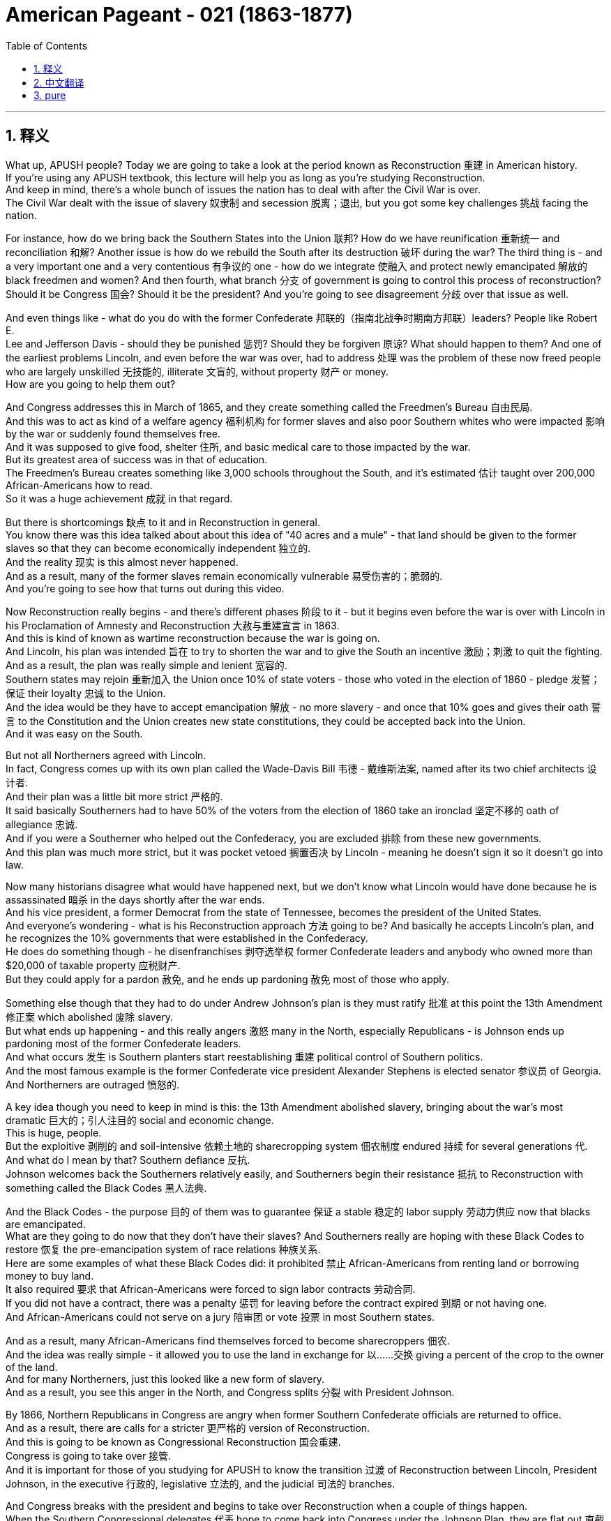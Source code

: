 
= American Pageant - 021 (1863-1877)
:toc: left
:toclevels: 3
:sectnums:
:stylesheet: ../../../myAdocCss.css

'''

== 释义

What up, APUSH people? Today we are going to take a look at the period known as Reconstruction 重建 in American history. + 
 If you're using any APUSH textbook, this lecture will help you as long as you're studying Reconstruction. + 
 And keep in mind, there's a whole bunch of issues the nation has to deal with after the Civil War is over. + 
 The Civil War dealt with the issue of slavery 奴隶制 and secession 脱离；退出, but you got some key challenges 挑战 facing the nation. + 


For instance, how do we bring back the Southern States into the Union 联邦? How do we have reunification 重新统一 and reconciliation 和解? Another issue is how do we rebuild the South after its destruction 破坏 during the war? The third thing is - and a very important one and a very contentious 有争议的 one - how do we integrate 使融入 and protect newly emancipated 解放的 black freedmen and women? And then fourth, what branch 分支 of government is going to control this process of reconstruction? Should it be Congress 国会? Should it be the president? And you're going to see disagreement 分歧 over that issue as well. + 


And even things like - what do you do with the former Confederate 邦联的（指南北战争时期南方邦联）leaders? People like Robert E. + 
 Lee and Jefferson Davis - should they be punished 惩罚? Should they be forgiven 原谅? What should happen to them? And one of the earliest problems Lincoln, and even before the war was over, had to address 处理 was the problem of these now freed people who are largely unskilled 无技能的, illiterate 文盲的, without property 财产 or money. + 
 How are you going to help them out?

And Congress addresses this in March of 1865, and they create something called the Freedmen's Bureau 自由民局. + 
 And this was to act as kind of a welfare agency 福利机构 for former slaves and also poor Southern whites who were impacted 影响 by the war or suddenly found themselves free. + 
 And it was supposed to give food, shelter 住所, and basic medical care to those impacted by the war. + 
 But its greatest area of success was in that of education. + 
 The Freedmen's Bureau creates something like 3,000 schools throughout the South, and it's estimated 估计 taught over 200,000 African-Americans how to read. + 
 So it was a huge achievement 成就 in that regard. + 


But there is shortcomings 缺点 to it and in Reconstruction in general. + 
 You know there was this idea talked about about this idea of "40 acres and a mule" - that land should be given to the former slaves so that they can become economically independent 独立的. + 
 And the reality 现实 is this almost never happened. + 
 And as a result, many of the former slaves remain economically vulnerable 易受伤害的；脆弱的. + 
 And you're going to see how that turns out during this video. + 


Now Reconstruction really begins - and there's different phases 阶段 to it - but it begins even before the war is over with Lincoln in his Proclamation of Amnesty and Reconstruction 大赦与重建宣言 in 1863. + 
 And this is kind of known as wartime reconstruction because the war is going on. + 
 And Lincoln, his plan was intended 旨在 to try to shorten the war and to give the South an incentive 激励；刺激 to quit the fighting. + 
 And as a result, the plan was really simple and lenient 宽容的. + 
 Southern states may rejoin 重新加入 the Union once 10% of state voters - those who voted in the election of 1860 - pledge 发誓；保证 their loyalty 忠诚 to the Union. + 
 And the idea would be they have to accept emancipation 解放 - no more slavery - and once that 10% goes and gives their oath 誓言 to the Constitution and the Union creates new state constitutions, they could be accepted back into the Union. + 
 And it was easy on the South. + 


But not all Northerners agreed with Lincoln. + 
 In fact, Congress comes up with its own plan called the Wade-Davis Bill 韦德 - 戴维斯法案, named after its two chief architects 设计者. + 
 And their plan was a little bit more strict 严格的. + 
 It said basically Southerners had to have 50% of the voters from the election of 1860 take an ironclad 坚定不移的 oath of allegiance 忠诚. + 
 And if you were a Southerner who helped out the Confederacy, you are excluded 排除 from these new governments. + 
 And this plan was much more strict, but it was pocket vetoed 搁置否决 by Lincoln - meaning he doesn't sign it so it doesn't go into law. + 


Now many historians disagree what would have happened next, but we don't know what Lincoln would have done because he is assassinated 暗杀 in the days shortly after the war ends. + 
 And his vice president, a former Democrat from the state of Tennessee, becomes the president of the United States. + 
 And everyone's wondering - what is his Reconstruction approach 方法 going to be? And basically he accepts Lincoln's plan, and he recognizes the 10% governments that were established in the Confederacy. + 
 He does do something though - he disenfranchises 剥夺选举权 former Confederate leaders and anybody who owned more than $20,000 of taxable property 应税财产. + 
 But they could apply for a pardon 赦免, and he ends up pardoning 赦免 most of those who apply. + 


Something else though that they had to do under Andrew Johnson's plan is they must ratify 批准 at this point the 13th Amendment 修正案 which abolished 废除 slavery. + 
 But what ends up happening - and this really angers 激怒 many in the North, especially Republicans - is Johnson ends up pardoning most of the former Confederate leaders. + 
 And what occurs 发生 is Southern planters start reestablishing 重建 political control of Southern politics. + 
 And the most famous example is the former Confederate vice president Alexander Stephens is elected senator 参议员 of Georgia. + 
 And Northerners are outraged 愤怒的. + 


A key idea though you need to keep in mind is this: the 13th Amendment abolished slavery, bringing about the war's most dramatic 巨大的；引人注目的 social and economic change. + 
 This is huge, people. + 
 But the exploitive 剥削的 and soil-intensive 依赖土地的 sharecropping system 佃农制度 endured 持续 for several generations 代. + 
 And what do I mean by that? Southern defiance 反抗. + 
 Johnson welcomes back the Southerners relatively easily, and Southerners begin their resistance 抵抗 to Reconstruction with something called the Black Codes 黑人法典. + 


And the Black Codes - the purpose 目的 of them was to guarantee 保证 a stable 稳定的 labor supply 劳动力供应 now that blacks are emancipated. + 
 What are they going to do now that they don't have their slaves? And Southerners really are hoping with these Black Codes to restore 恢复 the pre-emancipation system of race relations 种族关系. + 
 Here are some examples of what these Black Codes did: it prohibited 禁止 African-Americans from renting land or borrowing money to buy land. + 
 It also required 要求 that African-Americans were forced to sign labor contracts 劳动合同. + 
 If you did not have a contract, there was a penalty 惩罚 for leaving before the contract expired 到期 or not having one. + 
 And African-Americans could not serve on a jury 陪审团 or vote 投票 in most Southern states. + 


And as a result, many African-Americans find themselves forced to become sharecroppers 佃农. + 
 And the idea was really simple - it allowed you to use the land in exchange for 以……交换 giving a percent of the crop to the owner of the land. + 
 And for many Northerners, just this looked like a new form of slavery. + 
 And as a result, you see this anger in the North, and Congress splits 分裂 with President Johnson. + 


By 1866, Northern Republicans in Congress are angry when former Southern Confederate officials are returned to office. + 
 And as a result, there are calls for a stricter 更严格的 version of Reconstruction. + 
 And this is going to be known as Congressional Reconstruction 国会重建. + 
 Congress is going to take over 接管. + 
 And it is important for those of you studying for APUSH to know the transition 过渡 of Reconstruction between Lincoln, President Johnson, in the executive 行政的, legislative 立法的, and the judicial 司法的 branches. + 


And Congress breaks with the president and begins to take over Reconstruction when a couple of things happen. + 
 When the Southern Congressional delegates 代表 hope to come back into Congress under the Johnson Plan, they are flat out 直截了当地 denied that right. + 
 In February of 1866, President Johnson vetoes 否决 the extension 延长 of the Freedmen's Bureau. + 
 And Congress overrides 推翻 his veto and passes it anyway. + 
 Same thing happened again when Congressional Republicans in Congress passed the Civil Rights Bill of 1866 1866年民权法案. + 
 This is a huge civil rights bill because it gives citizenship 公民身份 to African-Americans - remember Dred Scott said no they're not citizens - and it sought to get rid of 废除 the Black Codes. + 
 Johnson vetoes that bill as well, and both of them are passed over Johnson's veto by Congress. + 


And what you see happening is it becomes a priority 优先事项 majority of Congress - how do we prevent Southern states from overturning 推翻 laws passed during Reconstruction? For instance, the Civil Rights Bill of 1866. + 
 That leads to the 14th Amendment being created. + 
 And it does a couple of things: it declares 宣布 all persons born in the US are citizens of the United States, including African-Americans - and forget you Dred Scott. + 
 States not just the federal government but states must protect rights and provide equal protection of the law and due process 正当程序. + 
 That piece of the 14th Amendment is going to have huge consequences 影响 in the 20th century for women, minority groups 少数群体, and many many others. + 
 It prevented former Confederates from holding political offices, and Southern states would be punished for denying the right to vote to its black citizens. + 


And what you see happening is in Congressional Reconstruction, Congress is setting the rules. + 
 And there was debate 辩论 amongst Republicans in Congress - radicals 激进分子 wanted to go much further with Reconstruction, whereas the moderates 温和派 were more measured 慎重的 or cautious 谨慎的 in their approach. + 
 But the key thing happens when the Reconstruction Act of 1867 1867年重建法案 is passed. + 
 And it divides 划分 the South into five military districts 军区 controlled by Union generals 将军. + 
 It is military occupation 军事占领 of the South to make sure Reconstruction is being followed. + 
 And this is a hugely important phase in Reconstruction because you have federal power 联邦权力 being brought into the South to bring about social and economic change. + 


Southern former Confederates were disenfranchised. + 
 All of those Lincoln and Johnson governments - the 10% governments - were ruled invalid 无效的. + 
 And to be readmitted 重新接纳, Southern states had to create a new constitution that included the right of black suffrage 选举权 for black men. + 
 This is going to be controversial 有争议的 - women's groups are going to be quite disappointed when women are not included. + 
 And Southern states must ratify the 13th and 14th Amendments. + 


Now Johnson really kind of sees how weak he is when he is impeached 弹劾 - the first president in our nation's history. + 
 In 1867, Congress passes a very political bill called the Tenure of Office Act 任职期限法案. + 
 And it had two goals: one, reduce presidential power, and two, to protect Republican Reconstruction cabinet members 内阁成员 left over from Lincoln. + 
 And what it basically said is that the Senate must approve any presidential dismissal 免职 of a cabinet official or a general. + 
 And Johnson violates 违反 this Tenure of Office Act when he removes Secretary of State Edwin Stanton. + 
 And this basically brings on impeachment. + 


The House of Representatives 众议院 immediately votes to impeach President Johnson. + 
 A trial 审判 takes place in the US Senate, and Johnson narrowly 勉强地 avoids removal from office by one vote short of the two-thirds required. + 
 But at this point, Johnson is weakened. + 
 Congress is in the driver's seat 处于主导地位. + 
 And it's important you keep in mind the three Reconstruction amendments: the 13th - all about freedom - it abolishes slavery; the 14th - which is about citizenship - guaranteeing citizenship, the protection of the rights of citizens with equal protection and due process; and of course the 15th which was eventually ratified which gives universal male suffrage 普选权 - the right to vote could not be denied on account of 由于 race, color, or previous condition of servitude 奴役. + 


And what you see happening is under Congressional or Radical Reconstruction - as it sometimes referred to - the South is temporarily 暂时地 experiencing a social and political revolution 革命. + 
 African-American men are voting. + 
 In fact in the South, you see Republicans taking states in presidential elections such as in 1868 and 1872. + 
 Kind of symbolic 象征性的 of this revolution is Hiram Revels who was elected in 1870 to the seat that Jefferson Davis, the former president of the Confederacy, used to hold. + 
 So you got groups of African-American senators and congressmen taking power in the South. + 


And a big part of these Reconstruction governments was the fact that you have this whole new electorate 选民 after African-American men as a result of the 15th Amendment and the process of Reconstruction. + 
 Grant's going to win Southern states as a Republican candidate in 1868. + 
 And this Republican coalition 联盟 is a mixture of African-American male voters, scalawags - which were cooperating Southern whites - they wanted economic development and wanted peace, but they were often times hated by other Southerners - the so-called carpetbaggers 投机分子 who were Northerners who went to the South - some were looking to profit 获利 and to benefit their own personal economic interest, but others just wanted to help out and transform 改变 Southern life. + 


But eventually Reconstruction will slowly fall apart 瓦解, and it's important you know why. + 
 The KKK 三K党 is established in 1868, and its sole purpose 唯一目的 is to secure 确保 white supremacy 白人至上 and to resist the Reconstruction governments. + 
 The government tries to deal with this resistance by passing the Force Acts of 1870 and 1871 1870年和1871年强制法案, which was to stop this resistance by putting federal troops 联邦军队 into the South. + 
 But unfortunately, as time goes on - for instance, the Civil Rights Act of 1875 1875年民权法案 guarantees equal access to public places, protects the right to serve on juries - but as time goes on, the Civil Rights Act of 1875 would be rarely enforced 执行 and eventually overturned by the Supreme Court 最高法院 in 1883. + 


And by the late 1870s - mid to late 1870s - Congress and the president, even Republicans in the North, are going to be unwilling to use federal government's power to monitor 监督 Southern society. + 
 And as a result, Reconstruction is slowly going to come to an end. + 
 And finally, the end of it will be following the election of 1876 with the Compromise of 1877 1877年妥协案 - we'll cover that in another video. + 


Some key things about Reconstruction before we close out: federal intervention 干预 in Southern society under Congressional reconstruction yielded 产生 some short-term success. + 
 It reunited the Union, opened up political opportunities for former slaves, and temporarily rearranged 重新安排 the relationships between white and black people in the South. + 
 The Civil War ended slavery and the idea of a divisible 可分割的 Union, but it left largely unchanged the social and economic patterns 模式. + 
 You're going to see the rise of sharecropping and Jim Crow laws 吉姆·克劳法 throughout the South. + 


Although citizenship, equal protection of the laws, and voting rights were granted 授予 to African-Americans in the 14th and 15th Amendments, these rights were progressively 逐渐地 stripped away 剥夺 through segregation 种族隔离, violence 暴力, Supreme Court decisions, and local political tactics 策略. + 
 But the Reconstruction amendments establish judicial principles 司法原则 that were stalled 停滞 for many decades but eventually became the basis for court decisions upholding 支持 rights in the 20th century. + 


That's going to do it for today. + 
 Thanks for watching. + 
 Make sure if you haven't done so, subscribe to Joe Productions. + 
 Click like on the video. + 
 If you have any questions, post them in the comments, and we'll see you next time right here same place same channel. + 
 Peace. + 



'''


== 中文翻译

各位APUSH的同学们，大家好！今天我们要探讨美国历史上被称为重建的时期。如果你正在使用任何APUSH教材，只要你学习重建时期，这次讲座都会对你有所帮助。记住，内战结束后，国家需要处理很多问题。内战解决了奴隶制和分裂的问题，但国家面临着一些关键的挑战。

例如，我们如何将南方各州带回联邦？我们如何实现统一和和解？另一个问题是，在战争破坏之后，我们如何重建南方？第三件事是——一个非常重要且极具争议的问题——我们如何整合和保护新解放的黑人男女自由民？第四，政府的哪个部门将控制这个重建过程？应该是国会吗？应该是总统吗？你们也会看到关于这个问题存在分歧。

甚至还有一些问题，比如——如何处置前邦联领导人？比如罗伯特·E·李和杰斐逊·戴维斯——他们应该受到惩罚吗？他们应该被原谅吗？他们应该得到怎样的对待？林肯，甚至在战争结束之前，就必须解决的最早的问题之一是这些现在获得自由的人，他们大多缺乏技能、不识字、没有财产或金钱。你打算如何帮助他们？

国会在1865年3月解决了这个问题，他们创建了一个叫做“自由民事务局”的机构。这个机构旨在为以前的奴隶以及受战争影响或突然获得自由的贫困南方白人提供某种福利机构的作用。它应该为那些受战争影响的人提供食物、住所和基本的医疗保健。但其最大的成功领域在于教育。自由民事务局在南方各地建立了大约3000所学校，据估计教会了超过20万非裔美国人阅读。因此，在这方面这是一项巨大的成就。

但它以及整个重建时期都存在缺点。你们知道，当时有一种关于“四十英亩和一头骡子”的想法——土地应该给予以前的奴隶，以便他们能够实现经济上的独立。但现实是，这几乎从未发生过。结果，许多以前的奴隶仍然在经济上很脆弱。你们将在这段视频中看到结果如何。

重建实际上始于——它有不同的阶段——但它甚至在战争结束之前就开始了，林肯在1863年发布了《特赦与重建宣言》。这有点被称为战时重建，因为战争仍在进行。林肯的计划旨在缩短战争，并给南方一个停止战斗的动机。因此，该计划非常简单和宽大。南方各州一旦有10%的州选民——那些在1860年选举中投票的人——宣誓效忠联邦，就可以重新加入联邦。其想法是他们必须接受解放——不再有奴隶制——一旦这10%的人宣誓效忠宪法和联邦，并创建新的州宪法，他们就可以被接纳回联邦。这对南方来说很容易。

但并非所有北方人都同意林肯的观点。事实上，国会提出了自己的计划，称为韦德-戴维斯法案，以其两位主要设计者的名字命名。他们的计划稍微严格一些。它基本上规定，南方人必须有1860年选举中50%的选民宣誓效忠联邦。如果你是帮助过邦联的南方人，你将被排除在这些新政府之外。这个计划要严格得多，但被林肯搁置否决了——这意味着他没有签署，所以它没有成为法律。

现在许多历史学家对接下来会发生什么意见不一，但我们不知道林肯会怎么做，因为他在战争结束后不久就被暗杀了。他的副总统，一位来自田纳西州的前民主党人，成为了美国总统。每个人都在想——他的重建方针会是什么？基本上他接受了林肯的计划，并承认了在邦联建立的10%政府。但他确实做了一些事情——他剥夺了前邦联领导人和任何拥有超过2万美元应税财产的人的公民权。但他们可以申请赦免，而他最终赦免了大多数申请者。

然而，在安德鲁·约翰逊的计划下，他们必须做的另一件事是，他们必须在这个时候批准废除奴隶制的第十三修正案。但最终发生的事情——这真的激怒了许多北方人，特别是共和党人——是约翰逊最终赦免了大多数前邦联领导人。结果是南方种植园主开始重新确立对南方政治的政治控制。最著名的例子是前邦联副总统亚历山大·斯蒂芬斯当选为佐治亚州参议员。北方人对此感到愤怒。

然而，你们需要记住一个关键的想法：第十三修正案废除了奴隶制，带来了战争中最剧烈的社会和经济变革。这非常重要，各位。但是，剥削性的、土地密集型的分成制农业系统持续了几代人。这是什么意思呢？南方人的反抗。约翰逊相对容易地接纳了南方人回来，而南方人开始通过一种叫做“黑人法典”的东西来抵制重建。

黑人法典——其目的是在黑人获得解放后，保证稳定的劳动力供应。既然他们没有了奴隶，他们现在要做什么？南方人真的希望通过这些黑人法典来恢复解放前的种族关系体系。以下是这些黑人法典所做的一些事情的例子：它禁止非裔美国人租用土地或借钱购买土地。它还要求非裔美国人被迫签署劳动合同。如果你没有合同，在合同到期前离开或没有合同就会受到惩罚。而且，在大多数南方州，非裔美国人不能担任陪审员或投票。

结果，许多非裔美国人发现自己被迫成为佃农。其想法非常简单——它允许你使用土地，以换取将一定比例的收成交给土地所有者。对于许多北方人来说，这看起来就像一种新的奴隶制形式。结果，你们看到了北方人的愤怒，国会与约翰逊总统决裂。

到1866年，当南方前邦联官员重返职位时，国会中的北方共和党人非常愤怒。结果，出现了要求采取更严格的重建方式的呼声。这将被称为国会重建。国会将接管。对于那些正在学习APUSH的人来说，了解林肯、约翰逊总统在行政、立法和司法部门之间重建的转变非常重要。

当发生几件事时，国会与总统决裂并开始接管重建。当南方国会代表希望根据约翰逊计划重返国会时，他们被断然拒绝了这项权利。1866年2月，约翰逊总统否决了延长自由民事务局的议案。但国会否决了他的否决，并最终通过了该议案。当国会共和党人在国会通过1866年《民权法案》时，同样的事情再次发生。这是一项重要的民权法案，因为它赋予了非裔美国人公民身份——记住德雷德·斯科特案裁定他们不是公民——并且旨在废除黑人法典。约翰逊也否决了该法案，但这两项法案都被国会推翻了约翰逊的否决而通过。

你们看到，国会的大多数人优先考虑的是——我们如何阻止南方各州推翻在重建时期通过的法律？例如，1866年的《民权法案》。这导致了第十四修正案的制定。它做了几件事：它宣布所有在美国出生的人都是美国公民，包括非裔美国人——忘了德雷德·斯科特案吧。各州（不仅是联邦政府，而是各州）必须保护权利，并提供法律的平等保护和正当程序。第十四修正案的这一部分将在20世纪对妇女、少数群体和许多其他人产生巨大的影响。它阻止了前邦联分子担任政治职务，而南方各州如果剥夺黑人公民的投票权将受到惩罚。

你们看到，在国会重建时期，国会正在制定规则。国会中的共和党人之间存在争论——激进派希望在重建方面走得更远，而温和派则采取更谨慎或保守的态度。但关键的事情发生在1867年《重建法案》通过时。该法案将南方划分为五个由联邦将军控制的军事区。这是对南方的军事占领，以确保重建得到执行。这是重建时期一个极其重要的阶段，因为联邦权力被带入南方以带来社会和经济变革。

南方的前邦联分子被剥夺了公民权。所有林肯和约翰逊政府——10%政府——都被裁定无效。为了重新被接纳，南方各州必须制定一部新的宪法，其中包括黑人男性享有选举权的权利。这将引起争议——妇女团体将对妇女未被包括在内感到非常失望。南方各州必须批准第十三和第十四修正案。

当约翰逊被弹劾时——我们国家历史上的第一位总统——他真正看到了自己的软弱。1867年，国会通过了一项极具政治性的法案，称为《官员任期法》。它有两个目标：一是削弱总统权力，二是保护林肯时期遗留下来的共和党重建内阁成员。它基本上规定，参议院必须批准总统解雇任何内阁官员或将军。当约翰逊解除了国务卿埃德温·斯坦顿的职务时，他违反了《官员任期法》。这基本上导致了弹劾。

众议院立即投票弹劾约翰逊总统。美国参议院进行了审判，约翰逊以一票之差，险些被免职，离所需的三分之二票还差一票。但此时，约翰逊的权力被削弱了。国会占据了主导地位。重要的是，你们要记住三项重建修正案：第十三修正案——完全关于自由——它废除了奴隶制；第十四修正案——关于公民身份——保障公民身份，以平等保护和正当程序保护公民权利；当然还有最终获得批准的第十五修正案，该修正案赋予了普遍男性选举权——不得因种族、肤色或以前的奴役状况而剥夺投票权。

你们看到，在国会或激进重建时期——有时被称为这样——南方暂时经历了一场社会和政治革命。非裔美国男性正在投票。事实上，在南方，你们看到共和党人在总统选举中赢得了一些州，比如1868年和1872年。这种革命的一个象征是海勒姆·雷维尔斯，他于1870年当选为杰斐逊·戴维斯（前邦联总统）曾经担任的席位。所以你们看到一群非裔美国参议员和众议员在南方获得了权力。

这些重建政府的一个重要组成部分是，由于第十五修正案和重建进程，你们拥有了全新的选民群体，即非裔美国男性。格兰特在1868年以共和党候选人的身份赢得了南方各州。这个共和党联盟由非裔美国男性选民、南方白人中的“可憎之人”（他们与北方合作——他们想要经济发展和和平，但经常被其他南方人憎恨）以及所谓的“地毯商人”（他们是前往南方的北方人——有些人是为了牟利和促进自己的经济利益，但另一些人只是想帮助和改变南方生活）组成。

但最终，重建将慢慢瓦解，重要的是你们要知道为什么。三K党成立于1868年，其唯一目的是确保白人至上，并抵抗重建政府。政府试图通过颁布1870年和1871年的《强制法案》来应对这种抵抗，该法案旨在通过向南方派遣联邦军队来阻止这种抵抗。但不幸的是，随着时间的推移——例如，1875年的《民权法案》保障了平等进入公共场所的权利，保护了担任陪审员的权利——但随着时间的推移，1875年的《民权法案》很少被执行，并最终在1883年被最高法院推翻。

到1870年代末——1870年代中期到后期——国会和总统，甚至北方的共和党人，都不愿意利用联邦政府的权力来监督南方社会。结果，重建将慢慢走向终结。最终，它的结束将是在1876年选举之后，通过1877年妥协案——我们将在另一段视频中介绍这一点。

在我们结束之前，关于重建的一些关键点：在国会重建时期，联邦政府对南方社会的干预取得了一些短期成功。它重新统一了联邦，为以前的奴隶开放了政治机会，并暂时重新安排了南方白人和黑人之间的关系。内战结束了奴隶制和联邦不可分割的观念，但在很大程度上没有改变社会和经济模式。你们将看到南方各地佃农制和吉姆·克劳法的兴起。

尽管第十四和第十五修正案赋予了非裔美国人公民身份、法律的平等保护和投票权，但这些权利通过隔离、暴力、最高法院的判决和地方政治策略逐渐被剥夺。但重建修正案确立了司法原则，这些原则被搁置了数十年，但最终成为20世纪支持权利的法院判决的基础。

今天就到这里。感谢观看。如果你还没有这样做，请务必订阅乔氏制作。点击视频的点赞按钮。如果你有任何问题，请在评论中提出，我们下次将在同一地点同一频道再见。再见。


'''


== pure

What up, APUSH people? Today we are going to take a look at the period known as Reconstruction in American history. If you're using any APUSH textbook, this lecture will help you as long as you're studying Reconstruction. And keep in mind, there's a whole bunch of issues the nation has to deal with after the Civil War is over. The Civil War dealt with the issue of slavery and secession, but you got some key challenges facing the nation.

For instance, how do we bring back the Southern States into the Union? How do we have reunification and reconciliation? Another issue is how do we rebuild the South after its destruction during the war? The third thing is - and a very important one and a very contentious one - how do we integrate and protect newly emancipated black freedmen and women? And then fourth, what branch of government is going to control this process of reconstruction? Should it be Congress? Should it be the president? And you're going to see disagreement over that issue as well.

And even things like - what do you do with the former Confederate leaders? People like Robert E. Lee and Jefferson Davis - should they be punished? Should they be forgiven? What should happen to them? And one of the earliest problems Lincoln, and even before the war was over, had to address was the problem of these now freed people who are largely unskilled, illiterate, without property or money. How are you going to help them out?

And Congress addresses this in March of 1865, and they create something called the Freedmen's Bureau. And this was to act as kind of a welfare agency for former slaves and also poor Southern whites who were impacted by the war or suddenly found themselves free. And it was supposed to give food, shelter, and basic medical care to those impacted by the war. But its greatest area of success was in that of education. The Freedmen's Bureau creates something like 3,000 schools throughout the South, and it's estimated taught over 200,000 African-Americans how to read. So it was a huge achievement in that regard.

But there is shortcomings to it and in Reconstruction in general. You know there was this idea talked about about this idea of "40 acres and a mule" - that land should be given to the former slaves so that they can become economically independent. And the reality is this almost never happened. And as a result, many of the former slaves remain economically vulnerable. And you're going to see how that turns out during this video.

Now Reconstruction really begins - and there's different phases to it - but it begins even before the war is over with Lincoln in his Proclamation of Amnesty and Reconstruction in 1863. And this is kind of known as wartime reconstruction because the war is going on. And Lincoln, his plan was intended to try to shorten the war and to give the South an incentive to quit the fighting. And as a result, the plan was really simple and lenient. Southern states may rejoin the Union once 10% of state voters - those who voted in the election of 1860 - pledge their loyalty to the Union. And the idea would be they have to accept emancipation - no more slavery - and once that 10% goes and gives their oath to the Constitution and the Union creates new state constitutions, they could be accepted back into the Union. And it was easy on the South.

But not all Northerners agreed with Lincoln. In fact, Congress comes up with its own plan called the Wade-Davis Bill, named after its two chief architects. And their plan was a little bit more strict. It said basically Southerners had to have 50% of the voters from the election of 1860 take an ironclad oath of allegiance. And if you were a Southerner who helped out the Confederacy, you are excluded from these new governments. And this plan was much more strict, but it was pocket vetoed by Lincoln - meaning he doesn't sign it so it doesn't go into law.

Now many historians disagree what would have happened next, but we don't know what Lincoln would have done because he is assassinated in the days shortly after the war ends. And his vice president, a former Democrat from the state of Tennessee, becomes the president of the United States. And everyone's wondering - what is his Reconstruction approach going to be? And basically he accepts Lincoln's plan, and he recognizes the 10% governments that were established in the Confederacy. He does do something though - he disenfranchises former Confederate leaders and anybody who owned more than $20,000 of taxable property. But they could apply for a pardon, and he ends up pardoning most of those who apply.

Something else though that they had to do under Andrew Johnson's plan is they must ratify at this point the 13th Amendment which abolished slavery. But what ends up happening - and this really angers many in the North, especially Republicans - is Johnson ends up pardoning most of the former Confederate leaders. And what occurs is Southern planters start reestablishing political control of Southern politics. And the most famous example is the former Confederate vice president Alexander Stephens is elected senator of Georgia. And Northerners are outraged.

A key idea though you need to keep in mind is this: the 13th Amendment abolished slavery, bringing about the war's most dramatic social and economic change. This is huge, people. But the exploitive and soil-intensive sharecropping system endured for several generations. And what do I mean by that? Southern defiance. Johnson welcomes back the Southerners relatively easily, and Southerners begin their resistance to Reconstruction with something called the Black Codes.

And the Black Codes - the purpose of them was to guarantee a stable labor supply now that blacks are emancipated. What are they going to do now that they don't have their slaves? And Southerners really are hoping with these Black Codes to restore the pre-emancipation system of race relations. Here are some examples of what these Black Codes did: it prohibited African-Americans from renting land or borrowing money to buy land. It also required that African-Americans were forced to sign labor contracts. If you did not have a contract, there was a penalty for leaving before the contract expired or not having one. And African-Americans could not serve on a jury or vote in most Southern states.

And as a result, many African-Americans find themselves forced to become sharecroppers. And the idea was really simple - it allowed you to use the land in exchange for giving a percent of the crop to the owner of the land. And for many Northerners, just this looked like a new form of slavery. And as a result, you see this anger in the North, and Congress splits with President Johnson.

By 1866, Northern Republicans in Congress are angry when former Southern Confederate officials are returned to office. And as a result, there are calls for a stricter version of Reconstruction. And this is going to be known as Congressional Reconstruction. Congress is going to take over. And it is important for those of you studying for APUSH to know the transition of Reconstruction between Lincoln, President Johnson, in the executive, legislative, and the judicial branches.

And Congress breaks with the president and begins to take over Reconstruction when a couple of things happen. When the Southern Congressional delegates hope to come back into Congress under the Johnson Plan, they are flat out denied that right. In February of 1866, President Johnson vetoes the extension of the Freedmen's Bureau. And Congress overrides his veto and passes it anyway. Same thing happened again when Congressional Republicans in Congress passed the Civil Rights Bill of 1866. This is a huge civil rights bill because it gives citizenship to African-Americans - remember Dred Scott said no they're not citizens - and it sought to get rid of the Black Codes. Johnson vetoes that bill as well, and both of them are passed over Johnson's veto by Congress.

And what you see happening is it becomes a priority majority of Congress - how do we prevent Southern states from overturning laws passed during Reconstruction? For instance, the Civil Rights Bill of 1866. That leads to the 14th Amendment being created. And it does a couple of things: it declares all persons born in the US are citizens of the United States, including African-Americans - and forget you Dred Scott. States not just the federal government but states must protect rights and provide equal protection of the law and due process. That piece of the 14th Amendment is going to have huge consequences in the 20th century for women, minority groups, and many many others. It prevented former Confederates from holding political offices, and Southern states would be punished for denying the right to vote to its black citizens.

And what you see happening is in Congressional Reconstruction, Congress is setting the rules. And there was debate amongst Republicans in Congress - radicals wanted to go much further with Reconstruction, whereas the moderates were more measured or cautious in their approach. But the key thing happens when the Reconstruction Act of 1867 is passed. And it divides the South into five military districts controlled by Union generals. It is military occupation of the South to make sure Reconstruction is being followed. And this is a hugely important phase in Reconstruction because you have federal power being brought into the South to bring about social and economic change.

Southern former Confederates were disenfranchised. All of those Lincoln and Johnson governments - the 10% governments - were ruled invalid. And to be readmitted, Southern states had to create a new constitution that included the right of black suffrage for black men. This is going to be controversial - women's groups are going to be quite disappointed when women are not included. And Southern states must ratify the 13th and 14th Amendments.

Now Johnson really kind of sees how weak he is when he is impeached - the first president in our nation's history. In 1867, Congress passes a very political bill called the Tenure of Office Act. And it had two goals: one, reduce presidential power, and two, to protect Republican Reconstruction cabinet members left over from Lincoln. And what it basically said is that the Senate must approve any presidential dismissal of a cabinet official or a general. And Johnson violates this Tenure of Office Act when he removes Secretary of State Edwin Stanton. And this basically brings on impeachment.

The House of Representatives immediately votes to impeach President Johnson. A trial takes place in the US Senate, and Johnson narrowly avoids removal from office by one vote short of the two-thirds required. But at this point, Johnson is weakened. Congress is in the driver's seat. And it's important you keep in mind the three Reconstruction amendments: the 13th - all about freedom - it abolishes slavery; the 14th - which is about citizenship - guaranteeing citizenship, the protection of the rights of citizens with equal protection and due process; and of course the 15th which was eventually ratified which gives universal male suffrage - the right to vote could not be denied on account of race, color, or previous condition of servitude.

And what you see happening is under Congressional or Radical Reconstruction - as it sometimes referred to - the South is temporarily experiencing a social and political revolution. African-American men are voting. In fact in the South, you see Republicans taking states in presidential elections such as in 1868 and 1872. Kind of symbolic of this revolution is Hiram Revels who was elected in 1870 to the seat that Jefferson Davis, the former president of the Confederacy, used to hold. So you got groups of African-American senators and congressmen taking power in the South.

And a big part of these Reconstruction governments was the fact that you have this whole new electorate after African-American men as a result of the 15th Amendment and the process of Reconstruction. Grant's going to win Southern states as a Republican candidate in 1868. And this Republican coalition is a mixture of African-American male voters, scalawags - which were cooperating Southern whites - they wanted economic development and wanted peace, but they were often times hated by other Southerners - the so-called carpetbaggers who were Northerners who went to the South - some were looking to profit and to benefit their own personal economic interest, but others just wanted to help out and transform Southern life.

But eventually Reconstruction will slowly fall apart, and it's important you know why. The KKK is established in 1868, and its sole purpose is to secure white supremacy and to resist the Reconstruction governments. The government tries to deal with this resistance by passing the Force Acts of 1870 and 1871, which was to stop this resistance by putting federal troops into the South. But unfortunately, as time goes on - for instance, the Civil Rights Act of 1875 guarantees equal access to public places, protects the right to serve on juries - but as time goes on, the Civil Rights Act of 1875 would be rarely enforced and eventually overturned by the Supreme Court in 1883.

And by the late 1870s - mid to late 1870s - Congress and the president, even Republicans in the North, are going to be unwilling to use federal government's power to monitor Southern society. And as a result, Reconstruction is slowly going to come to an end. And finally, the end of it will be following the election of 1876 with the Compromise of 1877 - we'll cover that in another video.

Some key things about Reconstruction before we close out: federal intervention in Southern society under Congressional reconstruction yielded some short-term success. It reunited the Union, opened up political opportunities for former slaves, and temporarily rearranged the relationships between white and black people in the South. The Civil War ended slavery and the idea of a divisible Union, but it left largely unchanged the social and economic patterns. You're going to see the rise of sharecropping and Jim Crow laws throughout the South.

Although citizenship, equal protection of the laws, and voting rights were granted to African-Americans in the 14th and 15th Amendments, these rights were progressively stripped away through segregation, violence, Supreme Court decisions, and local political tactics. But the Reconstruction amendments establish judicial principles that were stalled for many decades but eventually became the basis for court decisions upholding rights in the 20th century.

That's going to do it for today. Thanks for watching. Make sure if you haven't done so, subscribe to Joe Productions. Click like on the video. If you have any questions, post them in the comments, and we'll see you next time right here same place same channel. Peace.

'''
